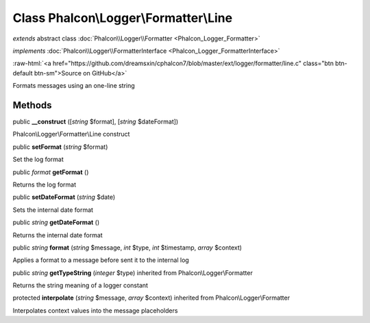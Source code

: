 Class **Phalcon\\Logger\\Formatter\\Line**
==========================================

*extends* abstract class :doc:`Phalcon\\Logger\\Formatter <Phalcon_Logger_Formatter>`

*implements* :doc:`Phalcon\\Logger\\FormatterInterface <Phalcon_Logger_FormatterInterface>`

.. role:: raw-html(raw)
   :format: html

:raw-html:`<a href="https://github.com/dreamsxin/cphalcon7/blob/master/ext/logger/formatter/line.c" class="btn btn-default btn-sm">Source on GitHub</a>`

Formats messages using an one-line string


Methods
-------

public  **__construct** ([*string* $format], [*string* $dateFormat])

Phalcon\\Logger\\Formatter\\Line construct



public  **setFormat** (*string* $format)

Set the log format



public *format*  **getFormat** ()

Returns the log format



public  **setDateFormat** (*string* $date)

Sets the internal date format



public *string*  **getDateFormat** ()

Returns the internal date format



public *string*  **format** (*string* $message, *int* $type, *int* $timestamp, *array* $context)

Applies a format to a message before sent it to the internal log



public *string*  **getTypeString** (*integer* $type) inherited from Phalcon\\Logger\\Formatter

Returns the string meaning of a logger constant



protected  **interpolate** (*string* $message, *array* $context) inherited from Phalcon\\Logger\\Formatter

Interpolates context values into the message placeholders



